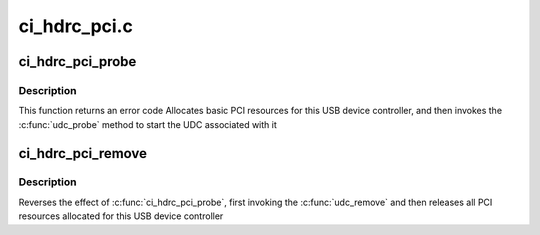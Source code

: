 .. -*- coding: utf-8; mode: rst -*-

=============
ci_hdrc_pci.c
=============


.. _`ci_hdrc_pci_probe`:

ci_hdrc_pci_probe
=================

.. c:function:: int ci_hdrc_pci_probe (struct pci_dev *pdev, const struct pci_device_id *id)

    :param struct pci_dev \*pdev:
        USB device controller being probed

    :param const struct pci_device_id \*id:
        PCI hotplug ID connecting controller to UDC framework



.. _`ci_hdrc_pci_probe.description`:

Description
-----------

This function returns an error code
Allocates basic PCI resources for this USB device controller, and then
invokes the :c:func:`udc_probe` method to start the UDC associated with it



.. _`ci_hdrc_pci_remove`:

ci_hdrc_pci_remove
==================

.. c:function:: void ci_hdrc_pci_remove (struct pci_dev *pdev)

    :param struct pci_dev \*pdev:
        USB Device Controller being removed



.. _`ci_hdrc_pci_remove.description`:

Description
-----------

Reverses the effect of :c:func:`ci_hdrc_pci_probe`,
first invoking the :c:func:`udc_remove` and then releases
all PCI resources allocated for this USB device controller

